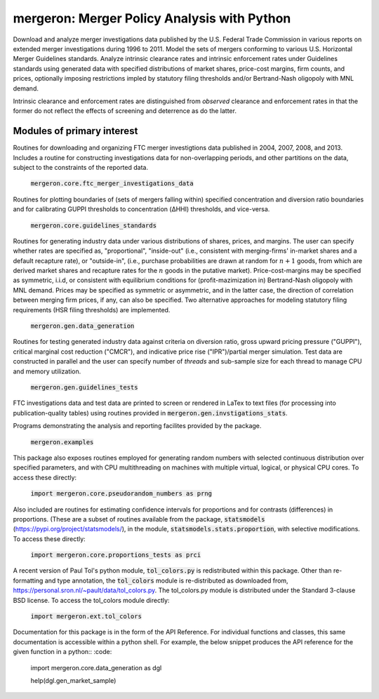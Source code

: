 mergeron: Merger Policy Analysis with Python
============================================

Download and analyze merger investigations data published by the U.S. Federal Trade Commission in various reports on extended merger investigations during 1996 to 2011. Model the sets of mergers conforming to various U.S. Horizontal Merger Guidelines standards. Analyze intrinsic clearance rates and intrinsic enforcement rates under Guidelines standards using generated data with specified distributions of market shares, price-cost margins, firm counts, and prices, optionally imposing restrictions impled by statutory filing thresholds and/or Bertrand-Nash oligopoly with MNL demand.

Intrinsic clearance and enforcement rates are distinguished from *observed* clearance and enforcement rates in that the former do not reflect the effects of screening and deterrence as do the latter.

Modules of primary interest
---------------------------

Routines for downloading and organizing FTC merger investigtions data published in 2004, 2007, 2008, and 2013. Includes a routine for constructing investigations data for non-overlapping periods, and other partitions on the data, subject to the constraints of the reported data.

    :code:`mergeron.core.ftc_merger_investigations_data`

Routines for plotting boundaries of (sets of mergers falling within) specified concentration and diversion ratio boundaries and for calibrating GUPPI thresholds to concentration (ΔHHI) thresholds, and vice-versa.

    :code:`mergeron.core.guidelines_standards`

Routines for generating industry data under various distributions of shares, prices, and margins. The user can specify whether rates are specified as, "proportional", "inside-out" (i.e., consistent with merging-firms' in-market shares and a default recapture rate), or "outside-in", (i.e., purchase probabilities are drawn at random for :math:`n+1` goods, from which are derived market shares and recapture rates for the :math:`n` goods in the putative market). Price-cost-margins may be specified as symmetric, i.i.d, or consistent with equilibrium conditions for (profit-mazimization in) Bertrand-Nash oligopoly with MNL demand. Prices may be specified as symmetric or asymmetric, and in the latter case, the direction of correlation between merging firm prices, if any, can also be specified. Two alternative approaches for modeling statutory filing requirements (HSR filing thresholds) are implemented.

    :code:`mergeron.gen.data_generation`

Routines for testing generated industry data against criteria on diversion ratio, gross upward pricing pressure ("GUPPI"), critical marginal cost reduction ("CMCR"), and indicative price rise ("IPR")/partial merger simulation. Test data are constructed in parallel and the user can specify number of `threads` and sub-sample size for each thread to manage CPU and memory utilization.

    :code:`mergeron.gen.guidelines_tests`

FTC investigations data and test data are printed to screen or rendered in LaTex to text files (for processing into publication-quality tables) using routines provided in :code:`mergeron.gen.invstigations_stats`.

Programs demonstrating the analysis and reporting facilites provided by the package.

    :code:`mergeron.examples`

This package also exposes routines employed for generating random numbers with selected continuous distribution over specified parameters, and with CPU multithreading on machines with multiple virtual, logical, or physical CPU cores. To access these directly:

    :code:`import mergeron.core.pseudorandom_numbers as prng`

Also included are routines for estimating confidence intervals for proportions and for contrasts (differences) in proportions. (These are a subset of routines available from the package, :code:`statsmodels` (https://pypi.org/project/statsmodels/), in the module, :code:`statsmodels.stats.proportion`, with selective modifications. To access these directly:

    :code:`import mergeron.core.proportions_tests as prci`

A recent version of Paul Tol's python module, :code:`tol_colors.py` is redistributed within this package. Other than re-formatting and type annotation, the :code:`tol_colors` module is re-distributed as downloaded from, https://personal.sron.nl/~pault/data/tol_colors.py. The tol_colors.py module is distributed under the Standard 3-clause BSD license. To access the tol_colors module directly:

    :code:`import mergeron.ext.tol_colors`

Documentation for this package is in the form of the API Reference. For individual functions and classes, this same documentation is accessible within a python shell. For example, the below snippet produces the API reference for the given function in a python::
:code:

    import mergeron.core.data_generation as dgl

    help(dgl.gen_market_sample)





